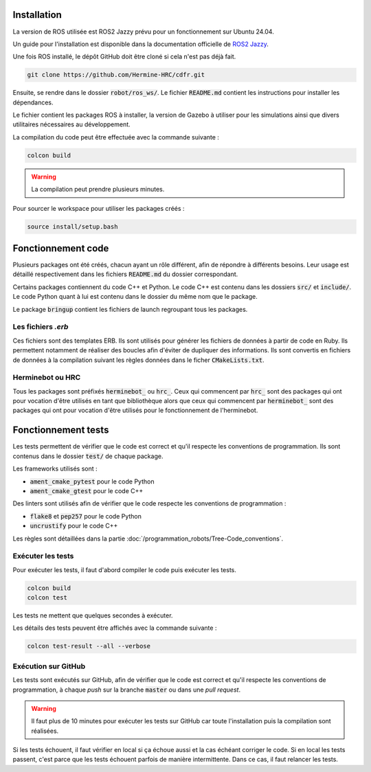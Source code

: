Installation
============

La version de ROS utilisée est ROS2 Jazzy prévu pour un fonctionnement sur Ubuntu 24.04.

Un guide pour l'installation est disponible dans la documentation officielle de
`ROS2 Jazzy <https://docs.ros.org/en/jazzy/Installation/Ubuntu-Install-Debs.html>`_.

Une fois ROS installé, le dépôt GitHub doit être cloné si cela n'est pas déjà fait.

.. code-block:: bash

   git clone https://github.com/Hermine-HRC/cdfr.git

Ensuite, se rendre dans le dossier :code:`robot/ros_ws/`. Le fichier :code:`README.md` contient les instructions
pour installer les dépendances.

Le fichier contient les packages ROS à installer, la version de Gazebo à utiliser pour les simulations ainsi que
divers utilitaires nécessaires au développement.

La compilation du code peut être effectuée avec la commande suivante :

.. code-block:: bash

   colcon build

.. warning::

   La compilation peut prendre plusieurs minutes.

Pour sourcer le workspace pour utiliser les packages créés :

.. code-block:: bash

   source install/setup.bash

Fonctionnement code
===================

Plusieurs packages ont été créés, chacun ayant un rôle différent, afin de répondre à différents besoins.
Leur usage est détaillé respectivement dans les fichiers :code:`README.md` du dossier correspondant.

Certains packages contiennent du code C++ et Python. Le code C++ est contenu dans les dossiers
:code:`src/` et :code:`include/`. Le code Python quant à lui est contenu dans le dossier du même nom que le package.

Le package :code:`bringup` contient les fichiers de launch regroupant tous les packages.

Les fichiers *.erb*
-------------------

Ces fichiers sont des templates ERB. Ils sont utilisés pour générer les fichiers de données à partir de code en Ruby.
Ils permettent notamment de réaliser des boucles afin d'éviter de dupliquer des informations.
Ils sont convertis en fichiers de données à la compilation suivant les règles données dans le ficher
:code:`CMakeLists.txt`.

Herminebot ou HRC
-----------------

Tous les packages sont préfixés :code:`herminebot_` ou :code:`hrc_`.
Ceux qui commencent par :code:`hrc_` sont des packages qui ont pour vocation d'être utilisés en tant que bibliothèque
alors que ceux qui commencent par :code:`herminebot_` sont des packages qui ont pour vocation d'être utilisés
pour le fonctionnement de l'herminebot.

Fonctionnement tests
====================

Les tests permettent de vérifier que le code est correct et qu'il respecte les conventions de programmation.
Ils sont contenus dans le dossier :code:`test/` de chaque package.

Les frameworks utilisés sont :

- :code:`ament_cmake_pytest` pour le code Python
- :code:`ament_cmake_gtest` pour le code C++

Des linters sont utilisés afin de vérifier que le code respecte les conventions de programmation :

- :code:`flake8` et :code:`pep257` pour le code Python
- :code:`uncrustify` pour le code C++

Les règles sont détaillées dans la partie :doc:`/programmation_robots/Tree-Code_conventions`.

Exécuter les tests
------------------

Pour exécuter les tests, il faut d'abord compiler le code puis exécuter les tests.

.. code-block:: bash

   colcon build
   colcon test

Les tests ne mettent que quelques secondes à exécuter.

Les détails des tests peuvent être affichés avec la commande suivante :

.. code-block:: bash

   colcon test-result --all --verbose

Exécution sur GitHub
--------------------

Les tests sont exécutés sur GitHub, afin de vérifier que le code est correct et qu'il respecte les conventions de
programmation, à chaque *push* sur la branche :code:`master` ou dans une *pull request*.

.. warning::

   Il faut plus de 10 minutes pour exécuter les tests sur GitHub car toute l'installation puis la compilation
   sont réalisées.

Si les tests échouent, il faut vérifier en local si ça échoue aussi et la cas échéant corriger le code.
Si en local les tests passent, c'est parce que les tests échouent parfois de manière intermittente. Dans ce cas,
il faut relancer les tests.
